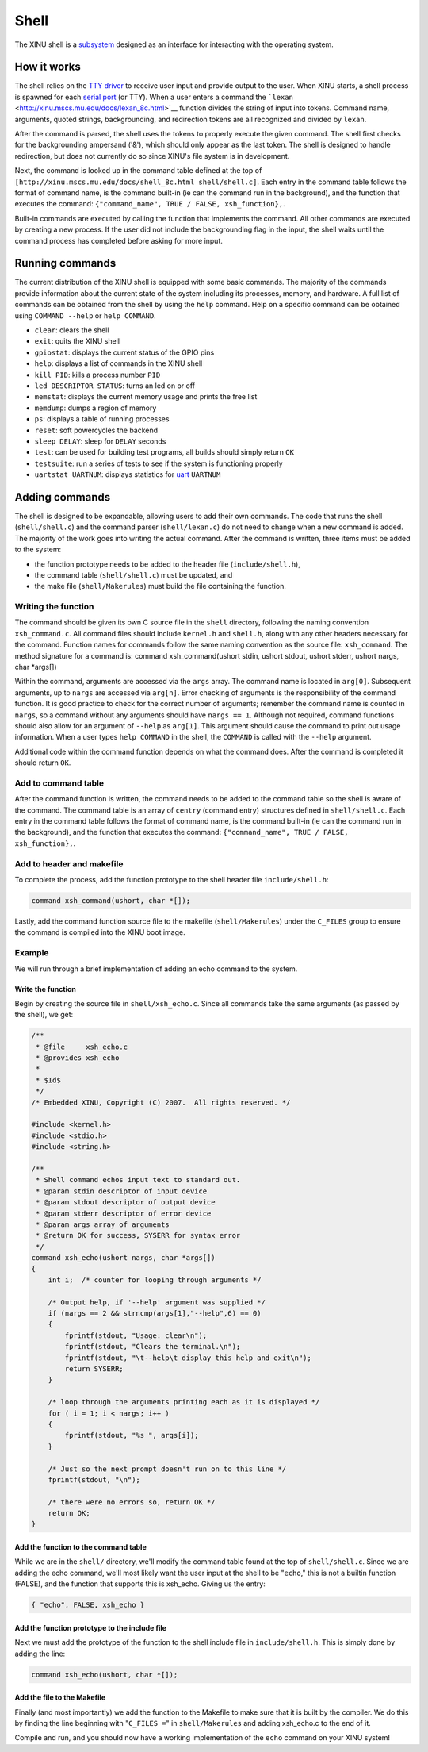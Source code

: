 Shell
=====

The XINU shell is a `subsystem <Modules>`__ designed as an interface for
interacting with the operating system.

How it works
------------

The shell relies on the `TTY driver <TTY_Driver>`__ to receive user
input and provide output to the user. When XINU starts, a shell process
is spawned for each `serial port <UART_Driver>`__ (or TTY). When a user
enters a command the
```lexan`` <http://xinu.mscs.mu.edu/docs/lexan_8c.html>`__ function
divides the string of input into tokens. Command name, arguments, quoted
strings, backgrounding, and redirection tokens are all recognized and
divided by ``lexan``.

After the command is parsed, the shell uses the tokens to properly
execute the given command. The shell first checks for the backgrounding
ampersand ('&'), which should only appear as the last token. The shell
is designed to handle redirection, but does not currently do so since
XINU's file system is in development.

Next, the command is looked up in the command table defined at the top
of ``[http://xinu.mscs.mu.edu/docs/shell_8c.html shell/shell.c]``. Each
entry in the command table follows the format of command name, is the
command built-in (ie can the command run in the background), and the
function that executes the command:
``{"command_name", TRUE / FALSE, xsh_function},``.

Built-in commands are executed by calling the function that implements
the command. All other commands are executed by creating a new process.
If the user did not include the backgrounding flag in the input, the
shell waits until the command process has completed before asking for
more input.

Running commands
----------------

The current distribution of the XINU shell is equipped with some basic
commands. The majority of the commands provide information about the
current state of the system including its processes, memory, and
hardware. A full list of commands can be obtained from the shell by
using the ``help`` command. Help on a specific command can be obtained
using ``COMMAND --help`` or ``help COMMAND``.

-  ``clear``: clears the shell
-  ``exit``: quits the XINU shell
-  ``gpiostat``: displays the current status of the GPIO pins
-  ``help``: displays a list of commands in the XINU shell
-  ``kill PID``: kills a process number ``PID``
-  ``led DESCRIPTOR STATUS``: turns an led on or off
-  ``memstat``: displays the current memory usage and prints the free
   list
-  ``memdump``: dumps a region of memory
-  ``ps``: displays a table of running processes
-  ``reset``: soft powercycles the backend
-  ``sleep DELAY``: sleep for ``DELAY`` seconds
-  ``test``: can be used for building test programs, all builds should
   simply return ``OK``
-  ``testsuite``: run a series of tests to see if the system is
   functioning properly
-  ``uartstat UARTNUM``: displays statistics for `uart <UART>`__
   ``UARTNUM``

Adding commands
---------------

The shell is designed to be expandable, allowing users to add their own
commands. The code that runs the shell (``shell/shell.c``) and the
command parser (``shell/lexan.c``) do not need to change when a new
command is added. The majority of the work goes into writing the actual
command. After the command is written, three items must be added to the
system:

-  the function prototype needs to be added to the header file
   (``include/shell.h``),
-  the command table (``shell/shell.c``) must be updated, and
-  the make file (``shell/Makerules``) must build the file containing
   the function.

Writing the function
~~~~~~~~~~~~~~~~~~~~

The command should be given its own C source file in the ``shell``
directory, following the naming convention ``xsh_command.c``. All
command files should include ``kernel.h`` and ``shell.h``, along with
any other headers necessary for the command. Function names for commands
follow the same naming convention as the source file: ``xsh_command``.
The method signature for a command is: command xsh\_command(ushort
stdin, ushort stdout, ushort stderr, ushort nargs, char \*args[])

Within the command, arguments are accessed via the ``args`` array. The
command name is located in ``arg[0]``. Subsequent arguments, up to
``nargs`` are accessed via ``arg[n]``. Error checking of arguments is
the responsibility of the command function. It is good practice to check
for the correct number of arguments; remember the command name is
counted in ``nargs``, so a command without any arguments should have
``nargs == 1``. Although not required, command functions should also
allow for an argument of ``--help`` as ``arg[1]``. This argument should
cause the command to print out usage information. When a user types
``help COMMAND`` in the shell, the ``COMMAND`` is called with the
``--help`` argument.

Additional code within the command function depends on what the command
does. After the command is completed it should return ``OK``.

Add to command table
~~~~~~~~~~~~~~~~~~~~

After the command function is written, the command needs to be added to
the command table so the shell is aware of the command. The command
table is an array of ``centry`` (command entry) structures defined in
``shell/shell.c``. Each entry in the command table follows the format of
command name, is the command built-in (ie can the command run in the
background), and the function that executes the command:
``{"command_name", TRUE / FALSE, xsh_function},``.

Add to header and makefile
~~~~~~~~~~~~~~~~~~~~~~~~~~

To complete the process, add the function prototype to the shell header
file ``include/shell.h``:

.. code:: c

    command xsh_command(ushort, char *[]);

Lastly, add the command function source file to the makefile
(``shell/Makerules``) under the ``C_FILES`` group to ensure the command
is compiled into the XINU boot image.

Example
~~~~~~~

We will run through a brief implementation of adding an echo command to
the system.

Write the function
^^^^^^^^^^^^^^^^^^

Begin by creating the source file in ``shell/xsh_echo.c``. Since all
commands take the same arguments (as passed by the shell), we get:

.. code:: c

    /**
     * @file     xsh_echo.c
     * @provides xsh_echo
     *
     * $Id$
     */
    /* Embedded XINU, Copyright (C) 2007.  All rights reserved. */

    #include <kernel.h>
    #include <stdio.h>
    #include <string.h>

    /**
     * Shell command echos input text to standard out.
     * @param stdin descriptor of input device
     * @param stdout descriptor of output device
     * @param stderr descriptor of error device
     * @param args array of arguments
     * @return OK for success, SYSERR for syntax error
     */
    command xsh_echo(ushort nargs, char *args[])
    {
        int i;  /* counter for looping through arguments */

        /* Output help, if '--help' argument was supplied */
        if (nargs == 2 && strncmp(args[1],"--help",6) == 0)
        {
            fprintf(stdout, "Usage: clear\n");
            fprintf(stdout, "Clears the terminal.\n");
            fprintf(stdout, "\t--help\t display this help and exit\n");
            return SYSERR;
        }

        /* loop through the arguments printing each as it is displayed */
        for ( i = 1; i < nargs; i++ )
        {
            fprintf(stdout, "%s ", args[i]);
        }

        /* Just so the next prompt doesn't run on to this line */
        fprintf(stdout, "\n");

        /* there were no errors so, return OK */
        return OK;
    }

Add the function to the command table
^^^^^^^^^^^^^^^^^^^^^^^^^^^^^^^^^^^^^

While we are in the ``shell/`` directory, we'll modify the command table
found at the top of ``shell/shell.c``. Since we are adding the echo
command, we'll most likely want the user input at the shell to be
"``echo``," this is not a builtin function (FALSE), and the function
that supports this is xsh\_echo. Giving us the entry:

.. code:: c

    { "echo", FALSE, xsh_echo }

Add the function prototype to the include file
^^^^^^^^^^^^^^^^^^^^^^^^^^^^^^^^^^^^^^^^^^^^^^

Next we must add the prototype of the function to the shell include file
in ``include/shell.h``. This is simply done by adding the line:

.. code:: c

    command xsh_echo(ushort, char *[]);

Add the file to the Makefile
^^^^^^^^^^^^^^^^^^^^^^^^^^^^

Finally (and most importantly) we add the function to the Makefile to
make sure that it is built by the compiler. We do this by finding the
line beginning with "``C_FILES =``\ " in ``shell/Makerules`` and adding
xsh\_echo.c to the end of it.

Compile and run, and you should now have a working implementation of the
``echo`` command on your XINU system!
